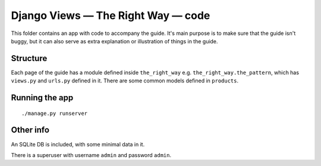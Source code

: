 Django Views — The Right Way — code
===================================

This folder contains an app with code to accompany the guide. It's main purpose
is to make sure that the guide isn't buggy, but it can also serve as extra
explanation or illustration of things in the guide.

Structure
---------

Each page of the guide has a module defined inside ``the_right_way`` e.g.
``the_right_way.the_pattern``, which has ``views.py`` and ``urls.py`` defined in
it. There are some common models defined in ``products``.


Running the app
---------------

::

   ./manage.py runserver


Other info
----------

An SQLite DB is included, with some minimal data in it.

There is a superuser with username ``admin`` and password ``admin``.
